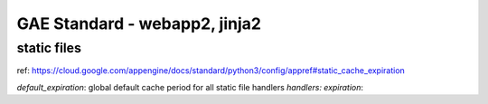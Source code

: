 GAE Standard - webapp2, jinja2
==============================

static files
------------

ref: 
https://cloud.google.com/appengine/docs/standard/python3/config/appref#static_cache_expiration

`default_expiration`: global default cache period for all static file handlers
`handlers: expiration`:
